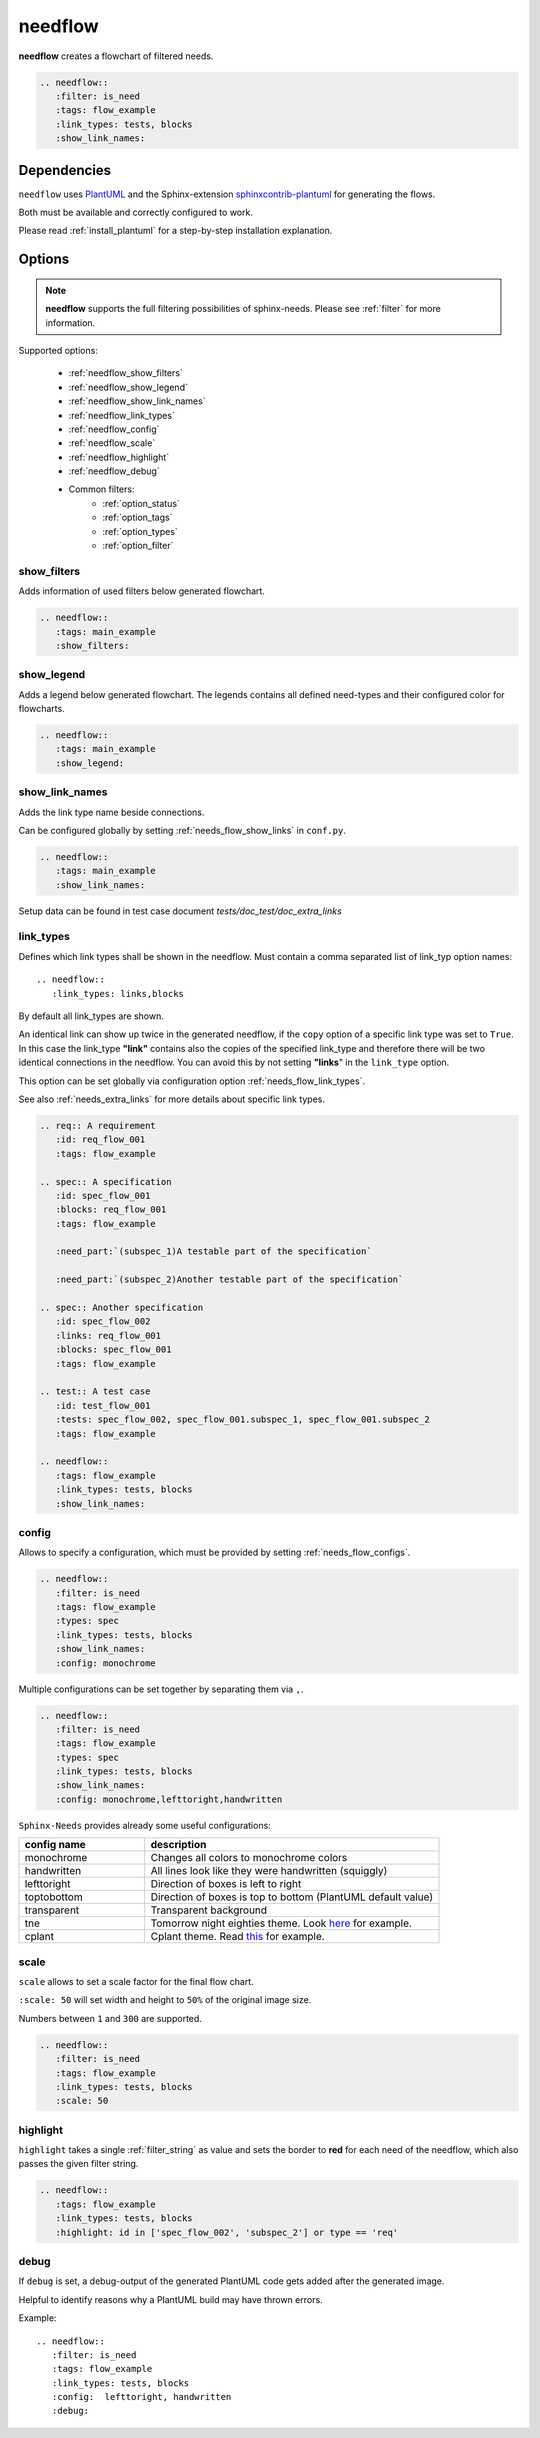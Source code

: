 .. _needflow:

needflow
========

.. versionadded:: 0.2.0

**needflow** creates a flowchart of filtered needs.

.. code-block:: rst

   .. needflow::
      :filter: is_need
      :tags: flow_example
      :link_types: tests, blocks
      :show_link_names:

.. needflow::
   :filter: is_need
   :tags: flow_example
   :link_types: tests, blocks
   :show_link_names:



Dependencies
------------

``needflow`` uses `PlantUML <http://plantuml.com>`_ and the
Sphinx-extension `sphinxcontrib-plantuml <https://pypi.org/project/sphinxcontrib-plantuml/>`_ for generating the flows.

Both must be available and correctly configured to work.

Please read :ref:`install_plantuml` for a step-by-step installation explanation.

Options
-------

.. note:: **needflow** supports the full filtering possibilities of sphinx-needs.
          Please see :ref:`filter` for more information.

Supported options:

 * :ref:`needflow_show_filters`
 * :ref:`needflow_show_legend`
 * :ref:`needflow_show_link_names`
 * :ref:`needflow_link_types`
 * :ref:`needflow_config`
 * :ref:`needflow_scale`
 * :ref:`needflow_highlight`
 * :ref:`needflow_debug`
 * Common filters:
    * :ref:`option_status`
    * :ref:`option_tags`
    * :ref:`option_types`
    * :ref:`option_filter`


.. _needflow_show_filters:

show_filters
~~~~~~~~~~~~

Adds information of used filters below generated flowchart.


.. code-block:: rst

   .. needflow::
      :tags: main_example
      :show_filters:


.. needflow::
   :tags: main_example
   :show_filters:


.. _needflow_show_legend:

show_legend
~~~~~~~~~~~

Adds a legend below generated flowchart. The legends contains all defined need-types and their configured color
for flowcharts.

.. code-block:: rst

   .. needflow::
      :tags: main_example
      :show_legend:

.. needflow::
   :tags: main_example
   :show_legend:

.. _needflow_show_link_names:

show_link_names
~~~~~~~~~~~~~~~

.. versionadded:: 0.3.11

Adds the link type name beside connections.

Can be configured globally by setting :ref:`needs_flow_show_links` in ``conf.py``.


.. code-block:: rst

   .. needflow::
      :tags: main_example
      :show_link_names:

Setup data can be found in test case document `tests/doc_test/doc_extra_links`

.. needflow::
   :tags: main_example
   :show_link_names:

.. _needflow_link_types:

link_types
~~~~~~~~~~

.. versionadded:: 0.3.11

Defines which link types shall be shown in the needflow.
Must contain a comma separated list of link_typ option names::

    .. needflow::
       :link_types: links,blocks


By default all link_types are shown.

An identical link can show up twice in the generated needflow, if the ``copy``
option of a specific link type was set to ``True``.
In this case the link_type **"link"** contains also the copies of the specified link_type and therefore
there will be two identical connections in the needflow.
You can avoid this by not setting **"links**" in the ``link_type`` option.

This option can be set globally via configuration option :ref:`needs_flow_link_types`.

See also :ref:`needs_extra_links` for more details about specific link types.

.. code-block:: rst

   .. req:: A requirement
      :id: req_flow_001
      :tags: flow_example

   .. spec:: A specification
      :id: spec_flow_001
      :blocks: req_flow_001
      :tags: flow_example

      :need_part:`(subspec_1)A testable part of the specification`

      :need_part:`(subspec_2)Another testable part of the specification`

   .. spec:: Another specification
      :id: spec_flow_002
      :links: req_flow_001
      :blocks: spec_flow_001
      :tags: flow_example

   .. test:: A test case
      :id: test_flow_001
      :tests: spec_flow_002, spec_flow_001.subspec_1, spec_flow_001.subspec_2
      :tags: flow_example

   .. needflow::
      :tags: flow_example
      :link_types: tests, blocks
      :show_link_names:

.. req:: A requirement
   :id: req_flow_001
   :tags: flow_example

.. spec:: A specification
   :id: spec_flow_001
   :blocks: req_flow_001
   :tags: flow_example

   :need_part:`(subspec_1)A testable part of the specification`

   :need_part:`(subspec_2)Another testable part of the specification`

.. spec:: Another specification
   :id: spec_flow_002
   :links: req_flow_001
   :blocks: spec_flow_001
   :tags: flow_example

.. test:: A test case
   :id: test_flow_001
   :tests: spec_flow_002, spec_flow_001.subspec_1, spec_flow_001.subspec_2
   :tags: flow_example

.. needflow::
   :tags: flow_example
   :link_types: tests, blocks
   :show_link_names:

.. _needflow_config:

config
~~~~~~

.. versionadded:: 0.5.2

Allows to specify a configuration, which must be provided by setting :ref:`needs_flow_configs`.

.. code-block:: rst

   .. needflow::
      :filter: is_need
      :tags: flow_example
      :types: spec
      :link_types: tests, blocks
      :show_link_names:
      :config: monochrome

.. needflow::
   :filter: is_need
   :tags: flow_example
   :types: spec
   :link_types: tests, blocks
   :show_link_names:
   :config: monochrome

Multiple configurations can be set together by separating them via ``,``.

.. code-block:: rst

   .. needflow::
      :filter: is_need
      :tags: flow_example
      :types: spec
      :link_types: tests, blocks
      :show_link_names:
      :config: monochrome,lefttoright,handwritten

.. needflow::
   :filter: is_need
   :tags: flow_example
   :types: spec
   :link_types: tests, blocks
   :show_link_names:
   :config: monochrome,lefttoright,handwritten

``Sphinx-Needs`` provides already some useful configurations:

.. list-table::
   :header-rows: 1
   :widths: 30,70

   - * config name
     * description
   - * monochrome
     * Changes all colors to monochrome colors
   - * handwritten
     * All lines look like they were handwritten (squiggly)
   - * lefttoright
     * Direction of boxes is left to right
   - * toptobottom
     * Direction of boxes is top to bottom (PlantUML default value)
   - * transparent
     * Transparent background
   - * tne
     * Tomorrow night eighties theme. Look `here <https://github.com/gabrieljoelc/plantuml-themes>`_ for example.
   - * cplant
     * Cplant theme. Read `this <https://github.com/aoki/cplant>`_ for example.

.. _needflow_scale:

scale
~~~~~

.. versionadded:: 0.5.3

``scale`` allows to set a scale factor for the final flow chart.

``:scale: 50`` will set width and height to ``50%`` of the original image size.

Numbers between ``1`` and ``300`` are supported.

.. code-block:: rst

   .. needflow::
      :filter: is_need
      :tags: flow_example
      :link_types: tests, blocks
      :scale: 50

.. needflow::
   :filter: is_need
   :tags: flow_example
   :link_types: tests, blocks
   :scale: 50

.. _needflow_highlight:

highlight
~~~~~~~~~

.. versionadded:: 0.5.3

``highlight`` takes a single :ref:`filter_string` as value and sets the border to **red** for each need of the needflow,
which also passes the given filter string.

.. code-block:: rst

   .. needflow::
      :tags: flow_example
      :link_types: tests, blocks
      :highlight: id in ['spec_flow_002', 'subspec_2'] or type == 'req'

.. needflow::
   :tags: flow_example
   :link_types: tests, blocks
   :highlight: id in ['spec_flow_002', 'subspec_2'] or type == 'req'

.. _needflow_debug:

debug
~~~~~

.. versionadded:: 0.5.2

If ``debug`` is set, a debug-output of the generated PlantUML code gets added after the generated image.

Helpful to identify reasons why a PlantUML build may have thrown errors.

Example::

   .. needflow::
      :filter: is_need
      :tags: flow_example
      :link_types: tests, blocks
      :config:  lefttoright, handwritten
      :debug:

.. needflow::
   :filter: is_need
   :tags: flow_example
   :link_types: tests, blocks
   :config:  lefttoright, handwritten
   :debug:

